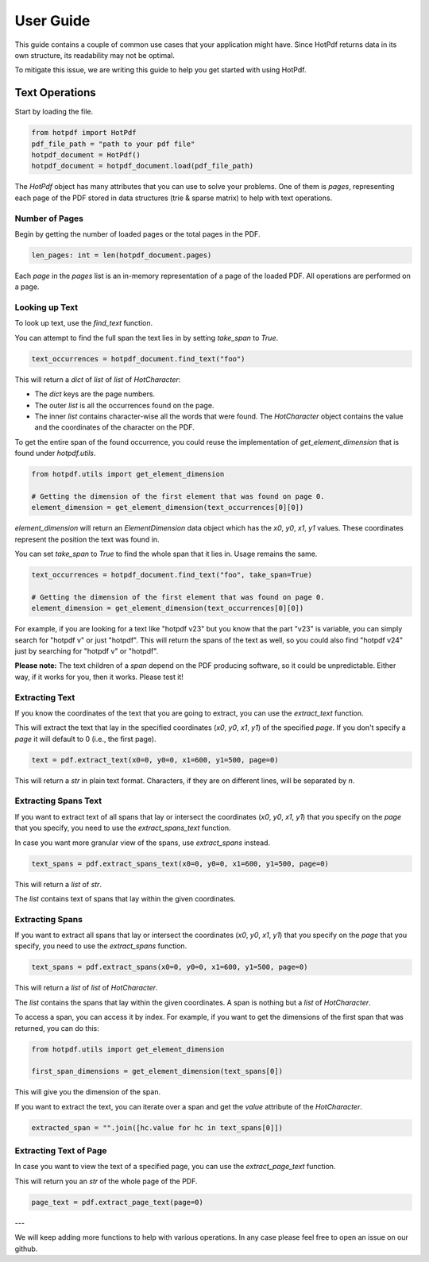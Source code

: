 User Guide
=====

This guide contains a couple of common use cases that your application might have. Since HotPdf returns data in its own structure, its readability may not be optimal.

To mitigate this issue, we are writing this guide to help you get started with using HotPdf.

Text Operations
------------------------------------------

Start by loading the file.

.. code-block:: python

    from hotpdf import HotPdf
    pdf_file_path = "path to your pdf file"
    hotpdf_document = HotPdf()
    hotpdf_document = hotpdf_document.load(pdf_file_path)

The `HotPdf` object has many attributes that you can use to solve your problems. One of them is `pages`, representing each page of the PDF stored in data structures (trie & sparse matrix) to help with text operations.

Number of Pages
^^^^^^^

Begin by getting the number of loaded pages or the total pages in the PDF.

.. code-block:: python

    len_pages: int = len(hotpdf_document.pages)

Each `page` in the `pages` list is an in-memory representation of a page of the loaded PDF. All operations are performed on a page.

Looking up Text
^^^^^^^

To look up text, use the `find_text` function.

You can attempt to find the full span the text lies in by setting `take_span` to `True`.

.. code-block:: python

    text_occurrences = hotpdf_document.find_text("foo")

This will return a `dict` of `list` of `list` of `HotCharacter`:

- The `dict` keys are the page numbers.
- The outer `list` is all the occurrences found on the page.
- The inner `list` contains character-wise all the words that were found.
  The `HotCharacter` object contains the value and the coordinates of the character on the PDF.

To get the entire span of the found occurrence, you could reuse the implementation of `get_element_dimension` that is found under `hotpdf.utils`.

.. code-block:: python

    from hotpdf.utils import get_element_dimension

    # Getting the dimension of the first element that was found on page 0.
    element_dimension = get_element_dimension(text_occurrences[0][0])

`element_dimension` will return an `ElementDimension` data object which has the `x0`, `y0`, `x1`, `y1` values. These coordinates represent the position the text was found in.

You can set `take_span` to `True` to find the whole span that it lies in. Usage remains the same.

.. code-block:: python

    text_occurrences = hotpdf_document.find_text("foo", take_span=True)

    # Getting the dimension of the first element that was found on page 0.
    element_dimension = get_element_dimension(text_occurrences[0][0])

For example, if you are looking for a text like "hotpdf v23" but you know that the part "v23" is variable, you can simply search for "hotpdf v" or just "hotpdf".
This will return the spans of the text as well, so you could also find "hotpdf v24" just by searching for "hotpdf v" or "hotpdf".

**Please note:** The text children of a `span` depend on the PDF producing software, so it could be unpredictable. Either way, if it works for you, then it works. Please test it!

Extracting Text
^^^^^^^

If you know the coordinates of the text that you are going to extract, you can use the `extract_text` function.

This will extract the text that lay in the specified coordinates (`x0`, `y0`, `x1`, `y1`) of the specified `page`.
If you don't specify a `page` it will default to 0 (i.e., the first page).

.. code-block:: python

    text = pdf.extract_text(x0=0, y0=0, x1=600, y1=500, page=0)

This will return a `str` in plain text format. Characters, if they are on different lines, will be separated by `\n`.

Extracting Spans Text
^^^^^^^

If you want to extract text of all spans that lay or intersect the coordinates (`x0`, `y0`, `x1`, `y1`) that you specify on the `page` that you specify, you need to use the `extract_spans_text` function.

In case you want more granular view of the spans, use `extract_spans` instead.

.. code-block:: python

    text_spans = pdf.extract_spans_text(x0=0, y0=0, x1=600, y1=500, page=0)

This will return a `list` of `str`.

The `list` contains text of spans that lay within the given coordinates.

Extracting Spans
^^^^^^^

If you want to extract all spans that lay or intersect the coordinates (`x0`, `y0`, `x1`, `y1`) that you specify on the `page` that you specify, you need to use the `extract_spans` function.

.. code-block:: python

    text_spans = pdf.extract_spans(x0=0, y0=0, x1=600, y1=500, page=0)

This will return a `list` of `list` of `HotCharacter`.

The `list` contains the spans that lay within the given coordinates. A span is nothing but a `list` of `HotCharacter`.

To access a span, you can access it by index. For example, if you want to get the dimensions of the first span that was returned, you can do this:

.. code-block:: python

    from hotpdf.utils import get_element_dimension

    first_span_dimensions = get_element_dimension(text_spans[0])

This will give you the dimension of the span.

If you want to extract the text, you can iterate over a span and get the `value` attribute of the `HotCharacter`.

.. code-block:: python

    extracted_span = "".join([hc.value for hc in text_spans[0]])

Extracting Text of Page
^^^^^^^

In case you want to view the text of a specified page, you can use the `extract_page_text` function.

This will return you an `str` of the whole page of the PDF.

.. code-block:: python

    page_text = pdf.extract_page_text(page=0)

---

We will keep adding more functions to help with various operations. In any case please feel free to open an issue on our github.
